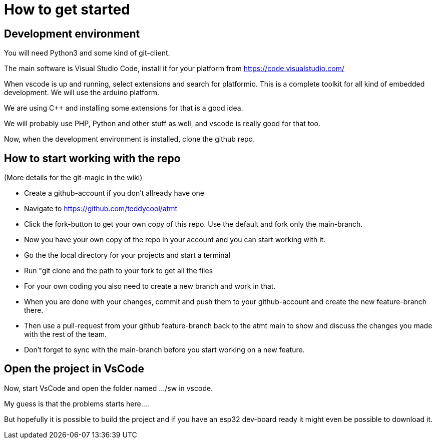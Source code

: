 # How to get started

## Development environment

You will need Python3 and some kind of git-client.

The main software is Visual Studio Code, install it for your platform from https://code.visualstudio.com/

When vscode is up and running, select extensions and search for platformio. This is a complete toolkit for all kind of embedded development. We will use the arduino platform.

We are using C++ and installing some extensions for that is a good idea. 

We will probably use PHP, Python and other stuff as well, and vscode is really good for that too.

Now, when the development environment is installed, clone the github repo.

## How to start working with the repo

(More details for the git-magic in the wiki)

* Create a github-account if you don't allready have one
* Navigate to https://github.com/teddycool/atmt
* Click the fork-button to get your own copy of this repo. Use the default and fork only the main-branch.
* Now you have your own copy of the repo in your account and you can start working with it.
* Go the the local directory for your projects and start a terminal
* Run "git clone and the  path to your fork to get all the files
* For your own coding you also need to create a new branch and work in that.
* When you are done with your changes, commit and push them to your github-account and create the new feature-branch there.
* Then use a pull-request from your github feature-branch back to the atmt main to show and discuss the changes you made with the rest of the team. 
* Don't forget to sync with the main-branch before you start working on a new feature.


## Open the project in VsCode

Now, start VsCode and open the folder named .../sw in vscode. 

My guess is that the problems starts here....

But hopefully it is possible to build the project and if you have an esp32 dev-board ready it might even be possible to download it.

